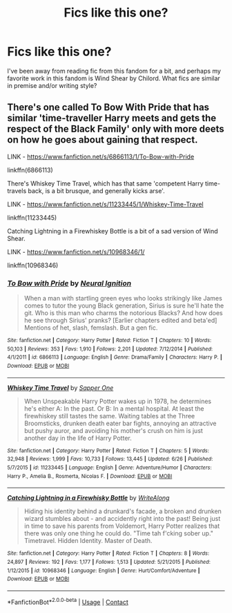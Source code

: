 #+TITLE: Fics like this one?

* Fics like this one?
:PROPERTIES:
:Author: leovold-19982011
:Score: 4
:DateUnix: 1600271817.0
:DateShort: 2020-Sep-16
:FlairText: Request
:END:
I've been away from reading fic from this fandom for a bit, and perhaps my favorite work in this fandom is Wind Shear by Chilord. What fics are similar in premise and/or writing style?


** There's one called To Bow With Pride that has similar 'time-traveller Harry meets and gets the respect of the Black Family' only with more deets on how he goes about gaining that respect.

LINK - [[https://www.fanfiction.net/s/6866113/1/To-Bow-with-Pride]]

linkffn(6866113)

There's Whiskey Time Travel, which has that same 'competent Harry time-travels back, is a bit brusque, and generally kicks arse'.

LINK - [[https://www.fanfiction.net/s/11233445/1/Whiskey-Time-Travel]]

linkffn(11233445)

Catching Lightning in a Firewhiskey Bottle is a bit of a sad version of Wind Shear.

LINK - [[https://www.fanfiction.net/s/10968346/1/]]

linkffn(10968346)
:PROPERTIES:
:Author: Avalon1632
:Score: 4
:DateUnix: 1600276254.0
:DateShort: 2020-Sep-16
:END:

*** [[https://www.fanfiction.net/s/6866113/1/][*/To Bow with Pride/*]] by [[https://www.fanfiction.net/u/2653666/Neural-Ignition][/Neural Ignition/]]

#+begin_quote
  When a man with startling green eyes who looks strikingly like James comes to tutor the young Black generation, Sirius is sure he'll hate the git. Who is this man who charms the notorious Blacks? And how does he see through Sirius' pranks? [Earlier chapters edited and beta'ed] Mentions of het, slash, femslash. But a gen fic.
#+end_quote

^{/Site/:} ^{fanfiction.net} ^{*|*} ^{/Category/:} ^{Harry} ^{Potter} ^{*|*} ^{/Rated/:} ^{Fiction} ^{T} ^{*|*} ^{/Chapters/:} ^{10} ^{*|*} ^{/Words/:} ^{50,103} ^{*|*} ^{/Reviews/:} ^{353} ^{*|*} ^{/Favs/:} ^{1,910} ^{*|*} ^{/Follows/:} ^{2,201} ^{*|*} ^{/Updated/:} ^{7/12/2014} ^{*|*} ^{/Published/:} ^{4/1/2011} ^{*|*} ^{/id/:} ^{6866113} ^{*|*} ^{/Language/:} ^{English} ^{*|*} ^{/Genre/:} ^{Drama/Family} ^{*|*} ^{/Characters/:} ^{Harry} ^{P.} ^{*|*} ^{/Download/:} ^{[[http://www.ff2ebook.com/old/ffn-bot/index.php?id=6866113&source=ff&filetype=epub][EPUB]]} ^{or} ^{[[http://www.ff2ebook.com/old/ffn-bot/index.php?id=6866113&source=ff&filetype=mobi][MOBI]]}

--------------

[[https://www.fanfiction.net/s/11233445/1/][*/Whiskey Time Travel/*]] by [[https://www.fanfiction.net/u/1556516/Sapper-One][/Sapper One/]]

#+begin_quote
  When Unspeakable Harry Potter wakes up in 1978, he determines he's either A: In the past. Or B: In a mental hospital. At least the firewhiskey still tastes the same. Waiting tables at the Three Broomsticks, drunken death eater bar fights, annoying an attractive but pushy auror, and avoiding his mother's crush on him is just another day in the life of Harry Potter.
#+end_quote

^{/Site/:} ^{fanfiction.net} ^{*|*} ^{/Category/:} ^{Harry} ^{Potter} ^{*|*} ^{/Rated/:} ^{Fiction} ^{T} ^{*|*} ^{/Chapters/:} ^{5} ^{*|*} ^{/Words/:} ^{32,948} ^{*|*} ^{/Reviews/:} ^{1,999} ^{*|*} ^{/Favs/:} ^{10,733} ^{*|*} ^{/Follows/:} ^{13,445} ^{*|*} ^{/Updated/:} ^{6/26} ^{*|*} ^{/Published/:} ^{5/7/2015} ^{*|*} ^{/id/:} ^{11233445} ^{*|*} ^{/Language/:} ^{English} ^{*|*} ^{/Genre/:} ^{Adventure/Humor} ^{*|*} ^{/Characters/:} ^{Harry} ^{P.,} ^{Amelia} ^{B.,} ^{Rosmerta,} ^{Nicolas} ^{F.} ^{*|*} ^{/Download/:} ^{[[http://www.ff2ebook.com/old/ffn-bot/index.php?id=11233445&source=ff&filetype=epub][EPUB]]} ^{or} ^{[[http://www.ff2ebook.com/old/ffn-bot/index.php?id=11233445&source=ff&filetype=mobi][MOBI]]}

--------------

[[https://www.fanfiction.net/s/10968346/1/][*/Catching Lightning in a Firewhisky Bottle/*]] by [[https://www.fanfiction.net/u/3684640/WriteAlong][/WriteAlong/]]

#+begin_quote
  Hiding his identity behind a drunkard's facade, a broken and drunken wizard stumbles about - and accidently right into the past! Being just in time to save his parents from Voldemort, Harry Potter realizes that there was only one thing he could do. "Time tah f'cking sober up." Timetravel. Hidden Identity. Master of Death.
#+end_quote

^{/Site/:} ^{fanfiction.net} ^{*|*} ^{/Category/:} ^{Harry} ^{Potter} ^{*|*} ^{/Rated/:} ^{Fiction} ^{T} ^{*|*} ^{/Chapters/:} ^{8} ^{*|*} ^{/Words/:} ^{24,897} ^{*|*} ^{/Reviews/:} ^{192} ^{*|*} ^{/Favs/:} ^{1,177} ^{*|*} ^{/Follows/:} ^{1,513} ^{*|*} ^{/Updated/:} ^{5/21/2015} ^{*|*} ^{/Published/:} ^{1/12/2015} ^{*|*} ^{/id/:} ^{10968346} ^{*|*} ^{/Language/:} ^{English} ^{*|*} ^{/Genre/:} ^{Hurt/Comfort/Adventure} ^{*|*} ^{/Download/:} ^{[[http://www.ff2ebook.com/old/ffn-bot/index.php?id=10968346&source=ff&filetype=epub][EPUB]]} ^{or} ^{[[http://www.ff2ebook.com/old/ffn-bot/index.php?id=10968346&source=ff&filetype=mobi][MOBI]]}

--------------

*FanfictionBot*^{2.0.0-beta} | [[https://github.com/FanfictionBot/reddit-ffn-bot/wiki/Usage][Usage]] | [[https://www.reddit.com/message/compose?to=tusing][Contact]]
:PROPERTIES:
:Author: FanfictionBot
:Score: 2
:DateUnix: 1600276275.0
:DateShort: 2020-Sep-16
:END:
